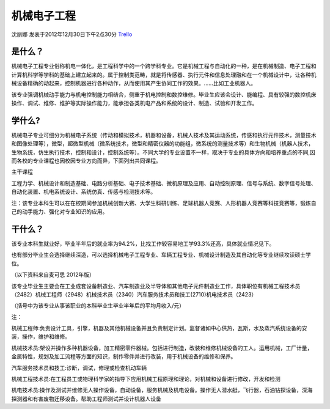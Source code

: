 机械电子工程
=================
沈丽娜 发表于2012年12月30日下午2点30分  `Trello`_

.. _`Trello`: https://trello.com/card/lina/5073046e9ccf02412488bbcb/262

是什么？
-----------

机械电子工程专业俗称机电一体化，是工程科学中的一个跨学科专业。它是机械工程与自动化的一种，是在机械制造、电子工程和计算机科学等学科的基础上建立起来的。属于控制类范畴，就是将传感器、执行元件和信息处理融和在一个机械设计中，让各种机械设备精确的动起来，控制机器进行各种动作，从而使用其产生协同工作的效果。……比如工业机器人。

该专业强调机械动手能力与机电控制能力相结合，侧重于机电控制和数控维修。毕业生应该会设计、能编程、具有较强的数控机床操作、调试、维修、维护等实际操作能力，能承担各类机电产品和系统的设计、制造、试验和开发工作。

学什么?
------------

机械电子专业可细分为机械电子系统（传动和模拟技术，机器和设备，机械人技术及其运动系统，传感和执行元件技术，测量技术和图像处理等），微型，超微型机械（微系统技术，微型和精密仪器的功能组，微系统的测量技术等）和生物机械（机器人技术，生物系统，仿生执行技术，控制和设计，控制系统等）。不同大学的专业设置不一样，取决于专业的具体方向和培养重点的不同,因而各校的专业课程也因校因专业方向而异，下面列出共同课程。

主干课程

工程力学、机械设计和制造基础、电路分析基础、电子技术基础、微机原理及应用、自动控制原理、信号与系统、数字信号处理、自动化装置、机电系统设计、系统仿真、传感与检测技术等。

注：该专业本科生可以在在校期间参加机械创新大赛、大学生科研训练、足球机器人竞赛、人形机器人竞赛等科技竞赛等，锻炼自己的动手能力、强化对专业知识的应用。

干什么？
-----------

该专业本科生就业好，毕业半年后的就业率为94.2%，比找工作较容易地工学93.3%还高，具体就业情况见下。

也有部分毕业生会选择继续深造，可以选择机械电子工程专业、车辆工程专业、机械设计制造及其自动化等专业继续攻读硕士学位。

（以下资料来自麦可思 2012年版）

该专业毕业生主要会在工业成套设备制造业、汽车制造业及半导体和其他电子元件制造业工作，具体职位有机械工程技术员（2482）机械工程师（2948）机械技术员（2340）汽车服务技术员和技工(2710)机电技术员（2423）

（括号中为该专业从事该职业的本科毕业生毕业半年后的平均月收入/元）

注：

机械工程师:负责设计工具，引擎，机器及其他机械设备并且负责制定计划。监督诸如中心供热，瓦斯，水及蒸汽系统设备的安装，操作，维护和维修。

机械技术员:架设并操作多种机器设备，加工精密零件器械。包括进行制造，改装和维修机械设备的工人。运用机械，工厂计量，金属特性，规划及加工流程等方面的知识，制作零件并进行改装，用于机械设备的维修和保养。

汽车服务技术员和技工:诊断，调试，修理或检查机动车辆

机械工程技术员:在工程员工或物理科学家的指导下应用机械工程原理和理论，对机械和设备进行修改，开发和检测

机电技术员:操作及测试并维修无人操作设备，自动设备，服务机械及机电设备。操作无人潜水艇，飞行器，石油钻探设备，深海探测器和有害废物迁移设备。帮助工程师测试并设计机器人设备

